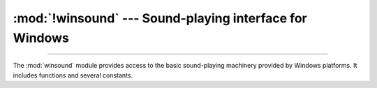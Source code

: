 :mod:`!winsound` --- Sound-playing interface for Windows
========================================================

.. module:: winsound
   :platform: Windows
   :synopsis: Access to the sound-playing machinery for Windows.

.. moduleauthor:: Toby Dickenson <htrd90@zepler.org>
.. sectionauthor:: Fred L. Drake, Jr. <fdrake@acm.org>

--------------

The :mod:`winsound` module provides access to the basic sound-playing machinery
provided by Windows platforms.  It includes functions and several constants.


.. function:: Beep(frequency, duration)

   Beep the PC's speaker. The *frequency* parameter specifies frequency, in hertz,
   of the sound, and must be in the range 37 through 32,767. The *duration*
   parameter specifies the number of milliseconds the sound should last.  If the
   system is not able to beep the speaker, :exc:`RuntimeError` is raised.


.. function:: PlaySound(sound, flags)

   Call the underlying :c:func:`!PlaySound` function from the Platform API.  The
   *sound* parameter may be a filename, a system sound alias, audio data as a
   :term:`bytes-like object`, or ``None``.  Its
   interpretation depends on the value of *flags*, which can be a bitwise ORed
   combination of the constants described below. If the *sound* parameter is
   ``None``, any currently playing waveform sound is stopped. If the system
   indicates an error, :exc:`RuntimeError` is raised.


.. function:: MessageBeep(type=MB_OK)

   Call the underlying :c:func:`!MessageBeep` function from the Platform API.  This
   plays a sound as specified in the registry.  The *type* argument specifies which
   sound to play; possible values are ``-1``, ``MB_ICONASTERISK``,
   ``MB_ICONEXCLAMATION``, ``MB_ICONHAND``, ``MB_ICONQUESTION``, and ``MB_OK``, all
   described below.  The value ``-1`` produces a "simple beep"; this is the final
   fallback if a sound cannot be played otherwise.  If the system indicates an
   error, :exc:`RuntimeError` is raised.


.. data:: SND_FILENAME

   The *sound* parameter is the name of a WAV file. Do not use with
   :const:`SND_ALIAS`.


.. data:: SND_ALIAS

   The *sound* parameter is a sound association name from the registry.  If the
   registry contains no such name, play the system default sound unless
   :const:`SND_NODEFAULT` is also specified. If no default sound is registered,
   raise :exc:`RuntimeError`. Do not use with :const:`SND_FILENAME`.

   All Win32 systems support at least the following; most systems support many
   more:

   +--------------------------+----------------------------------------+
   | :func:`PlaySound` *name* | Corresponding Control Panel Sound name |
   +==========================+========================================+
   | ``'SystemAsterisk'``     | Asterisk                               |
   +--------------------------+----------------------------------------+
   | ``'SystemExclamation'``  | Exclamation                            |
   +--------------------------+----------------------------------------+
   | ``'SystemExit'``         | Exit Windows                           |
   +--------------------------+----------------------------------------+
   | ``'SystemHand'``         | Critical Stop                          |
   +--------------------------+----------------------------------------+
   | ``'SystemQuestion'``     | Question                               |
   +--------------------------+----------------------------------------+

   For example::

      import winsound
      # Play Windows exit sound.
      winsound.PlaySound("SystemExit", winsound.SND_ALIAS)

      # Probably play Windows default sound, if any is registered (because
      # "*" probably isn't the registered name of any sound).
      winsound.PlaySound("*", winsound.SND_ALIAS)


.. data:: SND_LOOP

   Play the sound repeatedly.  The :const:`SND_ASYNC` flag must also be used to
   avoid blocking.  Cannot be used with :const:`SND_MEMORY`.


.. data:: SND_MEMORY

   The *sound* parameter to :func:`PlaySound` is a memory image of a WAV file, as a
   :term:`bytes-like object`.

   .. note::

      This module does not support playing from a memory image asynchronously, so a
      combination of this flag and :const:`SND_ASYNC` will raise :exc:`RuntimeError`.


.. data:: SND_PURGE

   Stop playing all instances of the specified sound.

   .. note::

      This flag is not supported on modern Windows platforms.


.. data:: SND_ASYNC

   Return immediately, allowing sounds to play asynchronously.


.. data:: SND_NODEFAULT

   If the specified sound cannot be found, do not play the system default sound.


.. data:: SND_NOSTOP

   Do not interrupt sounds currently playing.


.. data:: SND_NOWAIT

   Return immediately if the sound driver is busy.

   .. note::

      This flag is not supported on modern Windows platforms.


.. data:: SND_APPLICATION

   The *sound* parameter is an application-specific alias in the registry.
   This flag can be combined with the :const:`SND_ALIAS` flag
   to specify an application-defined sound alias.


.. data:: SND_SENTRY

   Triggers a SoundSentry event when the sound is played.


.. data:: SND_SYNC

   The sound is played synchronously.  This is the default behavior.


.. data:: SND_SYSTEM

   Assign the sound to the audio session for system notification sounds.


.. data:: MB_ICONASTERISK

   Play the ``SystemDefault`` sound.


.. data:: MB_ICONEXCLAMATION

   Play the ``SystemExclamation`` sound.


.. data:: MB_ICONHAND

   Play the ``SystemHand`` sound.


.. data:: MB_ICONQUESTION

   Play the ``SystemQuestion`` sound.


.. data:: MB_OK

   Play the ``SystemDefault`` sound.


.. data:: MB_ICONERROR

   Play the ``SystemHand`` sound.


.. data:: MB_ICONINFORMATION

   Play the ``SystemDefault`` sound.


.. data:: MB_ICONSTOP

   Play the ``SystemHand`` sound.


.. data:: MB_ICONWARNING

   Play the ``SystemExclamation`` sound.